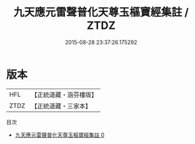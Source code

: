 #+TITLE: 九天應元雷聲普化天尊玉樞寶經集註 / ZTDZ

#+DATE: 2015-08-28 23:37:26.175292
* 版本
 |       HFL|【正統道藏・涵芬樓版】|
 |      ZTDZ|【正統道藏・三家本】|
目次
 - [[file:KR5a0100_000.txt][九天應元雷聲普化天尊玉樞寶經集註 0]]
